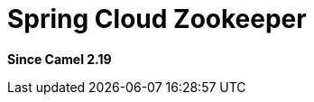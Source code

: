 [[spring-cloud-zookeeper-component]]
= Spring Cloud Zookeeper Component
:docTitle: Spring Cloud Zookeeper
:artifactId: camel-spring-cloud-zookeeper
:description: Camel Cloud integration with Spring Cloud Zookeeper
:since: 2.19

*Since Camel {since}*
